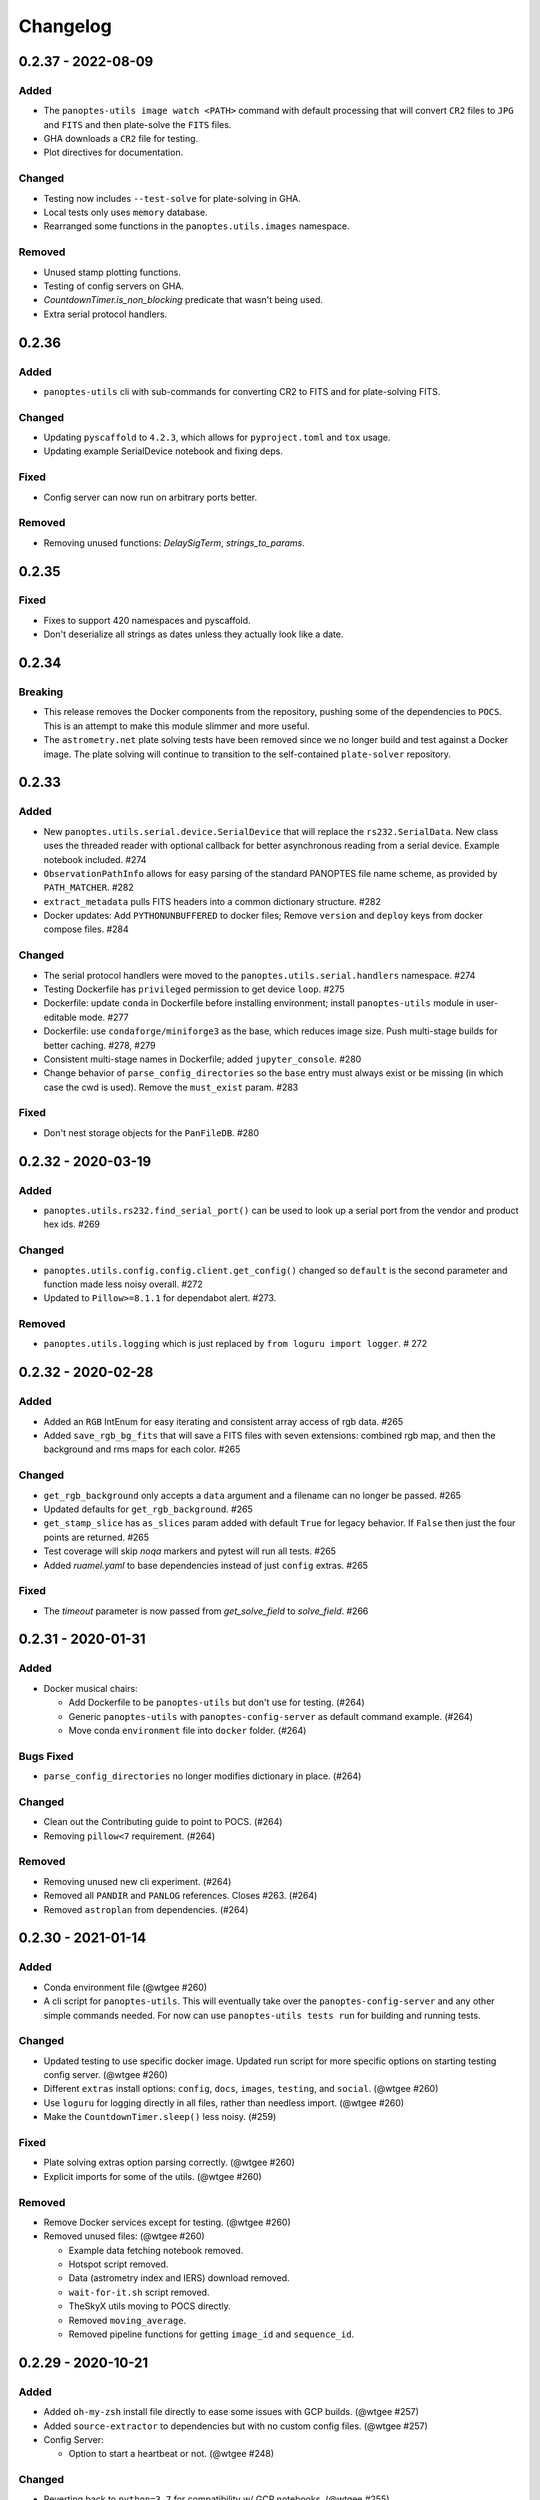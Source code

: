=========
Changelog
=========

0.2.37 - 2022-08-09
-------------------

Added
^^^^^

* The ``panoptes-utils image watch <PATH>`` command with default processing that will convert ``CR2`` files to ``JPG`` and ``FITS`` and then plate-solve the ``FITS`` files.
* GHA downloads a ``CR2`` file for testing.
* Plot directives for documentation.

Changed
^^^^^^^

* Testing now includes ``--test-solve`` for plate-solving in GHA.
* Local tests only uses ``memory`` database.
* Rearranged some functions in the ``panoptes.utils.images`` namespace.

Removed
^^^^^^^

* Unused stamp plotting functions.
* Testing of config servers on GHA.
* `CountdownTimer.is_non_blocking` predicate that wasn't being used.
* Extra serial protocol handlers.



0.2.36
------

Added
^^^^^

* ``panoptes-utils`` cli with sub-commands for converting CR2 to FITS and for plate-solving FITS.

Changed
^^^^^^^

* Updating ``pyscaffold`` to ``4.2.3``, which allows for ``pyproject.toml`` and ``tox`` usage.
* Updating example SerialDevice notebook and fixing deps.

Fixed
^^^^^

* Config server can now run on arbitrary ports better.

Removed
^^^^^^^

* Removing unused functions: `DelaySigTerm`, `strings_to_params`.


0.2.35
------

Fixed
^^^^^

* Fixes to support 420 namespaces and pyscaffold.
* Don't deserialize all strings as dates unless they actually look like a date.


0.2.34
------

Breaking
^^^^^^^^

* This release removes the Docker components from the repository, pushing some of the dependencies to ``POCS``. This is an attempt to make this module slimmer and more useful. 
* The ``astrometry.net`` plate solving tests have been removed since we no longer build and test against a Docker image. The plate solving will continue to transition to the self-contained ``plate-solver`` repository.


0.2.33
------

Added
^^^^^

* New ``panoptes.utils.serial.device.SerialDevice`` that will replace the ``rs232.SerialData``. New class uses the threaded reader with optional callback for better asynchronous reading from a serial device. Example notebook included. #274
* ``ObservationPathInfo`` allows for easy parsing of the standard PANOPTES file name scheme, as provided by ``PATH_MATCHER``. #282
* ``extract_metadata`` pulls FITS headers into a common dictionary structure. #282
* Docker updates: Add ``PYTHONUNBUFFERED`` to docker files; Remove ``version`` and ``deploy`` keys from docker compose files. #284

Changed
^^^^^^^

* The serial protocol handlers were moved to the ``panoptes.utils.serial.handlers`` namespace. #274
* Testing Dockerfile has ``privileged`` permission to get device ``loop``. #275
* Dockerfile: update ``conda`` in Dockerfile before installing environment; install ``panoptes-utils`` module in user-editable mode. #277
* Dockerfile: use ``condaforge/miniforge3`` as the base, which reduces image size. Push multi-stage builds for better caching. #278, #279
* Consistent multi-stage names in Dockerfile; added ``jupyter_console``. #280
* Change behavior of ``parse_config_directories`` so the ``base`` entry must always exist or be missing (in which case the cwd is used). Remove the ``must_exist`` param. #283


Fixed
^^^^^

* Don't nest storage objects for the ``PanFileDB``. #280

0.2.32 - 2020-03-19
-------------------

Added
^^^^^

* ``panoptes.utils.rs232.find_serial_port()`` can be used to look up a serial port from the vendor and product hex ids.  #269

Changed
^^^^^^^

* ``panoptes.utils.config.config.client.get_config()`` changed so ``default`` is the second parameter and function made less noisy overall. #272
* Updated to ``Pillow>=8.1.1`` for dependabot alert.  #273.

Removed
^^^^^^^

* ``panoptes.utils.logging`` which is just replaced by ``from loguru import logger``. # 272

0.2.32 - 2020-02-28
-------------------

Added
^^^^^

* Added an ``RGB`` IntEnum for easy iterating and consistent array access of rgb data. #265
* Added ``save_rgb_bg_fits`` that will save a FITS files with seven extensions: combined rgb map, and then the background and rms maps for each color. #265

Changed
^^^^^^^

* ``get_rgb_background`` only accepts a ``data`` argument and a filename can no longer be passed. #265
* Updated defaults for ``get_rgb_background``. #265
* ``get_stamp_slice`` has ``as_slices`` param added with default ``True`` for legacy behavior. If ``False`` then just the four points are returned. #265
* Test coverage will skip `noqa` markers and pytest will run all tests.  #265
* Added `ruamel.yaml` to base dependencies instead of just ``config`` extras. #265

Fixed
^^^^^

* The `timeout` parameter is now passed from `get_solve_field` to `solve_field`. #266


0.2.31 - 2020-01-31
-------------------

Added
^^^^^

* Docker musical chairs:

  * Add Dockerfile to be ``panoptes-utils`` but don't use for testing. (#264)
  * Generic ``panoptes-utils`` with ``panoptes-config-server`` as default command example. (#264)
  * Move conda ``environment`` file into ``docker`` folder. (#264)

Bugs Fixed
^^^^^^^^^^

* ``parse_config_directories`` no longer modifies dictionary in place. (#264)

Changed
^^^^^^^

* Clean out the Contributing guide to point to POCS. (#264)
* Removing ``pillow<7`` requirement. (#264)

Removed
^^^^^^^

* Removing unused new cli experiment. (#264)
* Removed all ``PANDIR`` and ``PANLOG`` references. Closes #263. (#264)
* Removed ``astroplan`` from dependencies. (#264)



0.2.30 - 2021-01-14
-------------------

Added
^^^^^

* Conda environment file (@wtgee #260)
* A cli script for ``panoptes-utils``. This will eventually take over the ``panoptes-config-server`` and any other simple commands needed. For now can use ``panoptes-utils tests run`` for building and running tests.

Changed
^^^^^^^

* Updated testing to use specific docker image. Updated run script for more specific options on starting testing config server. (@wtgee #260)
* Different ``extras`` install options: ``config``, ``docs``, ``images``, ``testing``, and ``social``. (@wtgee #260)
* Use ``loguru`` for logging directly in all files, rather than needless import. (@wtgee #260)
* Make the ``CountdownTimer.sleep()`` less noisy. (#259)

Fixed
^^^^^

* Plate solving extras option parsing correctly. (@wtgee #260)
* Explicit imports for some of the utils. (@wtgee #260)

Removed
^^^^^^^

* Remove Docker services except for testing. (@wtgee #260)
* Removed unused files: (@wtgee #260)


  * Example data fetching notebook removed.
  * Hotspot script removed.
  * Data (astrometry index and IERS) download removed.
  * ``wait-for-it.sh`` script removed.
  * TheSkyX utils moving to POCS directly.
  * Removed ``moving_average``.
  * Removed pipeline functions for getting ``image_id`` and ``sequence_id``.


0.2.29 - 2020-10-21
-------------------

Added
^^^^^

* Added ``oh-my-zsh`` install file directly to ease some issues with GCP builds. (@wtgee #257)
* Added ``source-extractor`` to dependencies but with no custom config files. (@wtgee #257)
* Config Server:

  * Option to start a heartbeat or not. (@wtgee #248)

Changed
^^^^^^^

* Reverting back to ``python=3.7`` for compatibility w/ GCP notebooks. (@wtgee #255)
* Freezing ``astropy<=4.0.1`` while we wait for ``astroplan`` to get pushed. (@wtgee #255)
* Changed the horizon module to use numpy interpolation so we don't need to explicitly install scipy. (@wtgee #248)
* ``altaz_to_radec`` accepts astropy quantities. (@wtgee #250)
* Downloaded helper script doesn't have ``python3`` hardcoded. (@wtgee #250)
* Docker Tools (@wtgee #248):

  * Conda environment built from ``resources/environment.yaml``. (@wtgee #252)
  * Adds a "developer" dockerfile and compose file to install things for developers. (@wtgee #248)
  * Docker CMD will run ipython. (@wtgee #248)
  * docker-compose file will start a jupyter-lab instance. (@wtgee #248)

Fixed
^^^^^

* Fixed the ``oh-my-zsh`` path for Docker install. (@wtgee #256)
* Return testing output from docker container, passint exit status. (@wtgee #256)

Removed
^^^^^^^

* The ``stars`` module, which has been moved to ``panoptes-pipeline``. (@wtgee #251)
* The ``metadata`` module, which has been moved to ``panoptes-pipeline``. (@wtgee #252)
* Docker Tools (@wtgee #248):

  * Remove ``source-extractor`` from ``panoptes-utils`` and move to ``panoptes-pipeline``. (@wtgee #252)
  * Remove ``imagemagick`` from ``panoptes-utils``. This is used for adding titles to JPGs. (@wtgee #252)
  * Don't install a separate conda environment, just use the base to help reduce image size, complexity. (@wtgee #252)
  * Cleanup unused dependencies. (@wtgee @252)

* Testing:

  * Adios travis! (@wtgee #252)


0.2.28 - 2020-09-15
-------------------

Added
^^^^^

* Add bit_depth argument to mask_saturated, no longer convert to float64 by default (@AnthonyHorton #244)

Changed
^^^^^^^

* Single cloudbuild file for both ``panoptes-base`` and ``panoptes-utils``. (#242)
* Add ``astropy`` channel.
* Remove the miniforge installer from the docker image and clean up build args. (@wtgee #245)
* Changed relative to absolute imports. (@wtgee #246)

0.2.27 - 2020-09-12
-------------------

Added
^^^^^

* Config server startup controlled via envvars, incorporating ``python-dotenv`` (@wtgee #241):

  * ``PANOPTES_CONFIG_HOST`` and ``PANOPTES_CONFIG_PORT``
  * ``PANOPTES_CONFIG_FILE``

Changed
^^^^^^^

* Config server updates (@wtgee #241):

  * Config server with project dir mounted can be started via ``docker/docker-testing.yaml``.
  * Config server flask instances are run on ``gevent`` wsgi server instead of development server.
  * ``host`` and ``port`` are specified at the top-level command, e.g. ``panoptes-config-server --host foobar --port 9999 get``.
  * ``host`` and ``port`` respect the above envvars above.
  * Options changed from ``auto-save`` and ``ignore-local`` to ``save-local`` and ``load-local``.
  * ``run`` command adds the``config_server.running=True`` entry to the server.
  * ``stop`` command added that sets ``config_server.running=False`` to break loop.


* Testing  (@wtgee #241):

  * All testing is started from ``scripts/test-software.sh``.
  * The ``panoptes-config-server`` is started as an external service, not in the pytest conf.
  * Added a ``tests/env`` file that is used by the docker compose file for setting vars inside the running containers.
  * Config server uses ``tests/testing.yaml`` for all testing.
  * Testing logs are stored in ``./logs``, relative to the project root outside the container.
  * Coverage file is stored in ``/var/panoptes/logs``.
  * A ``scripts/wait-for-it.sh`` script added to check that config server is running properly before starting tests.


Fixed
^^^^^

* ``scripts/setup-local-environment.sh`` properly uses new base image if requested. (@wtgee #241)
* Docker images: fixed the created ``ssh`` directory for ``$PANUSER``. (@wtgee #240)


0.2.26 - 2020-08-21
-------------------

This release is mostly cleanup and testing of our autobuild features.

Changed
^^^^^^^

* Splitting the ``panoptes-base`` files into separate folder. (#238)
* Consolidate the GitHub Actions for building and publishing a release package. (#239)

Fixed
^^^^^

* Fix Github Actions for building releases. (#238)


0.2.25 - 2020-08-20
-------------------

Added
^^^^^

* Google Cloud Build of Docker images.

  * ``panoptes-base`` and ``panoptes-utils`` are built for each PR as well as on merges to ``develop`` and ``master``. (#237)

* GitHub Actions

  * If a semantically tagged branch is pushed to GH, a release will automatically be generated and a package will be built and sent to PyPi. (#237)

Changed
^^^^^^^

* Changelog fixes. (#237)
* Changed git branch `master` to `main`.


0.2.23 - 2020-08-16
-------------------

Changed
^^^^^^^

* Simplified docker docker images. (#227)

  * Consolidation of Dockerfile to support images:
  * ``panoptes-base`` serves as a base image for all docker services.
  * ``panoptes-utils:latest`` installs editable ``panoptes-utils`` module from github ``develop`` branch.
  * ``panoptes-utils:develop`` is used for testing and can be built locally with the ``docker/setup-local-environment.sh`` script.
  * Tests on GH and Travis use the ``docker/setup-local-environment.sh`` script for building test images.
  * `miniforge <https://github.com/conda-forge/miniforge>`_ used to install a ``conda`` environment with ``conda-forge`` as default channels. Forces 64bit support.
  * Multi-arch builds are supported on ``gcr.io`` via the ``cloudbuild.yaml`` file. Built with ``buildx`` plugin to docker. Currently ``linux/amd64`` and ``linux/arm64``.
  * Extra zsh plugins in the docker image.
  * Properly disable auto-update of zsh.
  * Cleanup of entrypoint for better loading of environment.

Fixes
^^^^^

* ``Pillow`` fights.

Removes
^^^^^^^

* Dependencies: ``pyarrow`` too hard to build on arm. ``hvplot`` and ``holoviews`` not needed in default install.


0.2.22 - 2020-07-25
-------------------

Changed
^^^^^^^

* Changed ``dir`` to ``directory`` in disk space check. (#226)
* Pass the git folder to the build context when making local docker images. (#226)

0.2.21 - 2020-07-05
-------------------

Added
^^^^^

* Added ``arm64`` build for Docker based off ``ubuntu`` image. (#223)

Changed
^^^^^^^

* Docker

  * Changed base image to ``ubuntu``. (#223)
  * ``amd64`` and ``arm64`` images built by default. (#223)
  * Ubuntu has changed ``sextractor`` to ``source-extractor`` (yay). (#223)

* Config Server

  * Better parsing of directories entry in config server. (#222)
  * Make config server less noisy. (#222)

* Bump PyYaml to latest for security warning. (#222)
* Remove pendulum because too hard to build on `arm processors <https://github.com/sdispater/pendulum/issues/457>`_. (#223)


0.2.20 - 2020-06-09
-------------------

Moving to python 3.8.

Changed
^^^^^^^

* **Breaking** Python minimum version changed to ``3.8``. (#217)
* Running pytest locally will generate coverage report in terminal. (#218)
* Lots of documentation. (#218)
* Removing the environment section from the readme. (#218)
* Config Server (#217)

  * Better logging.
  * Cleaning up doctests.
  * Removing all dynamic server items from this repo as they are not needed.
  * Wait for config_server to start.
  * Fixing starting within fixture.
  * Config items no longer assume any defaults for either directories or files. A config file name is always required and it should always be an absolute path. (#218)
  * Adding test file for config items. (#218)
  * ``panoptes-config-server`` re-worked and now includes ``run``, ``get``, and ``set`` subcomamnds. (#221)

* Testing (#218)

  * Log files are rotated for each testing run.
  * Fix env vars (mostly need to make sure the ``export`` option exists in the ``env`` file.
  * Pytest commands moved to ``setup.cfg`` instead of ``run-tests.sh``
  * Remove old markers
  * Setting ``--strict-markers`` options.
  * Add ``astrometry`` marker for tests requiring solve and ``theskyx`` marker for running alongside TheSkyX.
  * Coverage reports generated in xml and output in terminal.

* Serializers update. (#217)

  * Make the parsing and serializing functions public.
  * Use pendulum for parsing times instead of astropy Time.
  * Better naming of public functions. (#218)


0.2.19 - 2020-06-04
-------------------

Straight past ``0.2.19``.


Changed
^^^^^^^

* Removed ``bin/panoptes-config-server`` and created an entry_point in ``setup.cfg``. (#212)
* Removed old developer items in favor of those in ``panoptes-pocs``. (#212)
* Consolidate docker files, consistent naming with other repos. (#210, #212)

0.2.17 - 2020-05-30
-------------------

``0.2.16`` was released with an error and this is a hotfix.

Added
^^^^^

* Added CR2 file testing to GitHub Actions. (#125, #205)
* A ``wait_for_events`` generic utility, mostly pulled from POCS. (#92, #206)
  * Supports single ``callback`` that can be used for interrupting, custom logging, etc. (#208)

Changed
^^^^^^^

* Remove the ``validate_collection`` requirement from the database types, making any collection is now valid. (#204)
* Rearrange some of the ``panoptes.utils.database`` modules. (#204)

Removed
^^^^^^^

* Remove ``error.InvalidCollection``. (#204)
* Unused items in ``conftest.py``. (#204)

0.2.15 - 2020-05-26
-------------------

Changed
^^^^^^^

* Convert to `pyscaffold`_. (#198)

  * Proper namespace package ``panoptes``.
  * Move items to ``src`` folder.
  * Fix version number.
  * Fix build.
  * Fix documentation #27.
  * Move all project config to ``setup.cfg``.
  * Base Docker image is run by root only.
  * Added a ``testing`` Dockerfile and cleaned up ``latest`` and ``develop``.

Removed
^^^^^^^

* **Breaking** Removing all zmq based messaging services. (#200)


0.2.14 - 2020-05-23
-------------------

Added
^^^^^

* Add snappy decompression for parquet; ``pyarrow`` instead of ``fastparquet`` (#193)
* Password-less sudo for panoptes user on dev docker image (#193)
* ``get_metadata`` has an optional progress bar. (#194)
* Add ``bayer.get_stamp_slice`` for getting a stamp slice while respecting the superpixel. This was removed awhile ago and has been re-added and improved. (#196)
  * Adjusting the offsets so the center pixel is always::

    G2 B
    R  G1

Bug fixes
^^^^^^^^^

* Fix time-based search (#193)
* Fix the build (#197)
  * Removed ``versioneer`` in favor of ``setuptools-scm`` for workin version numbers.
  * Removed the MANIFEST.in
  * Added a simple ``pyproject.toml``.

Changed
^^^^^^^

* **Breaking** Only support getting stars directly from the WCS, not the footprint. (#194)
  * ``get_stars_from_footprint`` -> ``get_stars_from_wcs``
  * Better logging
  * Consistent column names for dtypes
  * Vmag bin comes from sql.
  * Allow for different RA/Dec column names.
  * Better catalog match function.
* ``sextractor`` param changes. (#194)
* **Breaking** ``panoptes.utils.logger`` -> ``panoptes.utils.logger`` so we can ``from panoptes.utils import logger`` (#197)
* **Breaking** The ``panoptes.utils.data.assets`` module was removed and the
    ``Downloader`` class is placed directly within the ``scripts/download-data.py`` file. (#197)
* The ``panopes-utils`` module is not installed in editable mode in the ``latest`` docker image. (#197)
  * Slight clean up of latest.Dockerfile

0.2.13 - 2020-05-14
-------------------

Bug fixes
^^^^^^^^^

* Fix some passing of options between ``get_solve_field`` and ``solve_field`` that was leading to double parameter issues. (#189)

Changed
^^^^^^^

* The ``panoptes.utils.data`` functions use static versions of the file rather than firestore. (#192)
* Updated development environment (#191)
* ``get_metadata`` filter the fields at the parquet level. (#194)

0.2.12 - 2020-04-29
-------------------

Quick release to get the ``panoptes.utils.sources`` into the package.

Bug fixes
^^^^^^^^^

* ``panoptes.utils.sources`` not included in package. (#187, #188)

Changed
^^^^^^^

* Ability to pass credentials to underlying google client functions. (#187)

0.2.11 - 2020-04-29
-------------------

Added
^^^^^

* Data
    * Added basic data access components for getting observation and image metadata. (#178, #181)
    * Added a ``search_observations`` function for searching by various criteria. (#181)
        * Uses anonymous credentials to connect to firestore.
        * Added a basic notebook demonstrating features.
    * Adding ``holoviews`` and ``hvplot`` as required dependencies.


Bug fixes
^^^^^^^^^

* FITS Utils fixes:
    * Fix docstring return types for some functions. (#173)
    * ``fpack``/``funpack`` and ``get_solve_field`` were not properly overwriting FITS files
        under certain conditions when an uncompressed file of the same name was present alongside
        the compressed version. (#175)
    * Properly pass ``args`` and ``kwargs`` to ``astropy.io.fits.getdata``. (#180)

Changed
^^^^^^^

* Docker
    * Changed developer tag from ``dev`` to ``develop``. (#174)
* FITS Utils changes (#173):
    * Uncompressed file is always used for solve because we were occasionally seeing odd errors as described in dstndstn/astrometry.net#182. (#173)
    * :warning: ``get_solve_field`` will ``overwrite`` by default.
    * Better log output for solving.
    * Better checking for solved file at end (via ``is_celestial``).
    * Cleanup the cleanup of solve files, removing ``remove_extras`` option.
    * Pass ``kwargs`` to underlying ``writeto`` method for ``write_fits``. Needed for, e.g. ``overwrite``.
    * Allow additional options to be passed to solve field functions without having to override all options. (#180)
    * Changed default options in ``get_solve_field`` to use ``scale-low`` and ``scale-high`` instead of ``radius`` (which
        requires an ``ra`` and ``dec``). (#180)
* Changed ``bin/panoptes-dev`` -> ``bin/panoptes-develop`` for naming consistency. (#175)
* Data
    * **BREAKING** The ``panoptes.utils.data.py`` has moved into the ``panoptes.utils.data`` namespace with the relevant existing ``Downloader`` class placed in the ``assets.py`` module. (#181)
    * Changed the ``get_data`` (and images and observations equivalent) to ``get_metadata``. (#181)

Removed
^^^^^^^

FITS Utils removals (#173):
    * Removing unused and confusing ``improve_wcs``.
    * PanLogger class moved to POCS. (#186)

0.2.10 - 2020-04-13
-------------------

Added
^^^^^

* ``get_stars_from_footpr  int`` can accept a ``WCS`` directly instead of just the output from ``calc_footprint()``. (#164)
* Ability to create different tags for the docker image. The ``develop`` directory is now used to create a ``develop`` image and is provided along with ``latest``. (#165)
* ``get_rgb_backgrounds(return_separate-True)`` will now return the ``Background2D`` objects. (#166)
* Added BigQuery pandas dependencies. (#168)
* Added a developer image at ``panoptes-utils:dev``, which is also auto-built along with the ``latest`` in the cloudbuild. Offers a ``jupyter-lab`` instance along with a number of plotting modules. Can be easily started via ``panoptes-dev``. (#170, #171)

Bug fixes
^^^^^^^^^

* ``image_id_from_path`` and ``sequence_id_from_path`` can recognize a zero in the ``camera_id`` and ``None`` when no match. (#163)
* Fixed the bigquery client param for star lookup. (#164)
* Unquote paths before id matching. (#169)
* Do WCS match for all unmatched sources, not just matched sources. (#172)

Changed
^^^^^^^

* Docker entrypoint no longer tries to activate service account if ``$GOOGLE_APPLICATION_CREDENTIALS`` is found. The python client libraries will recognize the env var so this means we can avoid installing ``gcloud`` utilities just to activate. (#165)
* The ``sources`` module does not require a BigQuery client to be passed but can start it's own. A warning is given if ``$GOOGLE_APPLICATION_CREDENTIALS`` is not found. (#167)
* ``lookup_point_sources`` updates: default vmag range expanded so less false positive matches [4,18). (#168)
* Removed TOC from changelog. (#170)
* Sextractor param changes: (#171)
  * Threshold for detection changed from 3 pixels to 10 pixels.
  * Seeing changed from 0.7 arcsec to 15.3 arcsec. (Isn't used.)
  * Removed ``class_star`` from sextractor results.


0.2.9 - 2020-03-27
------------------

Pointless version bump because of issue with `PyPi <https://github.com/pypa/packaging-problems/issues/74>`_.

0.2.8 - 2020-03-27
------------------

Thanks first-time contributer @preethi524! :tada:

Changed
^^^^^^^

* Ability to return separate RGB backgrounds. (#162)
* Increase coverage. (#161)

0.2.7 - 2020-03-22 (hotfix)
---------------------------

Added
^^^^^

* Basic serialization of ``Exception``. (#160)

Bug fixes
^^^^^^^^^

* Add ``args`` and ``kwargs`` to ``get_rgb_background``. (#160)

0.2.6 - 2020-03-22
------------------

Added
^^^^^

* ``get_rgb_background`` added to the ``bayer`` module. (#158)
* ``getwcs`` thin-wrapper added to ``fits`` module. (#158)
* Added ``sources`` utils. (#158)

Bug fixes
^^^^^^^^^

* Changed scope of test data files to ``function``. (#158)

Changed
^^^^^^^

* Docker

  * Change to ``python:3.8-slim-buster`` for base image. Only ``amd64`` support for now. (#155)
  * Simplified docker files. (#155)
  * Switching from Travis to GHA: (#155)
  * Travis builds docker image before testing.
  * Travis doesn't upload coverage.
  * Don't update module inside container during entrypoint.
  * Fixed user permissions for $HOME and $PANDIR. (#155)
  * The docker container only really likes it when user id ``1000`` is running the system.
  * Remove GCP Cloud SQL proxy support.
  * Installed ``sextractor``. (#158)
  * Added ``pandas``. (#158)
  * Default ``panoptes`` user has password ``panoptes``. (#158)

Removed
^^^^^^^

* Docker (#155)

  * Remove anaconda

* Polar alignment utils (#156)


0.2.5 - 2020-03-18
------------------

Added
^^^^^

* Github Actions testing and coverage upload. (#145)
  * Log files for testing are created as an artifact.
* ``PanLogger`` helper class added. Mostly handles formatting but can also track handlers. (#145)

Bug fixes
^^^^^^^^^

* Fixed top-level namespace so we can have other ``panoptes`` repos. (#150, fixes #137)

Changed
^^^^^^^

* Data files for testing are copied before tests. Allows for reuse of unsolved fits file. (#144)
* Fix astrometry data file directories in Docker images. (#144)

Removed
^^^^^^^

* The docker image no longer updates ``panoptes-utils`` when using ``run-tests.sh``. (#145)

0.2.4 - 2020-03-11
------------------

Changed
^^^^^^^

* Disallow zipped packages, which also interfere with namespace (#142)

Removed
^^^^^^^

* ``photutils`` dependency for rectangular apertures in the ``show_stamps`` method.

0.2.3 - 2020-03-08
------------------

Small point release to correct namespace and remove some bloat.

Changed
^^^^^^^

* Fixed top-level namespace so we can have other ``panoptes`` repos. (#137)

Removed
^^^^^^^

* Dependencies that will be deprecated soon and are causing bloat: ``photutils``, ``scikit-image``. (#138)

Changed
^^^^^^^

* Fixed top-level namespace so we can have other ``panoptes`` repos (#137, #150).

0.2.2 - 2020-03-05
------------------

Mostly some cleanup from the ``v0.2.0`` release based on integrating all the changes into POCS.

Bug fixes
^^^^^^^^^

* Misc bugs introduced as part of last release, including to ``download-data.py`` script.
* Custom exceptions now properly pass ``kwargs`` through to parent (#135).

Changed
^^^^^^^

* New script for downloading data, ``scripts/download-data.py``. This helped resolve some issues with the relative imports introduced in ``v0.2.0`` and is cleaner. (#129)
* All dependencies are smashed into one "feature" in ``setup.py`` to make ``pip-tools`` work well. This will fix the docker image problems introduced in ``v0.2.1``. (#136)

Removed
^^^^^^^

* The ``get_root_logger`` and associated tests (#134).

0.2.0 - 2020-03-04
------------------

First big overhaul of the repository. Pulls in features that were duplicated or scattered across `POCS <https://github.com/panoptes/POCS.git>`_ and `PIAA <https://github.com/panoptes/PIAA.git>`_. Removes a lot of code that wasn't being used or was otherwise clutter. Overhauls the logging system to use [``loguru``](https://github.com/Delgan/loguru) so things are simplified. Updates to documentation.

Added
^^^^^
* Config Server
* See the description in the [README](README.md)
* `Versioneer <https://github.com/warner/python-versioneer>`_ for version strings (#123).
* Read the docs config (#123).

Bug fixes
^^^^^^^^^
* IERS Mirror (#65, #67)

Changed
^^^^^^^
* Docker updates
* See #68 and #75 for list.
* Logging:
* Switch to `loguru <https://github.com/Delgan/loguru>`_. This simplifies our logging system. Also gives us access to the ``trace`` (lower than ``debug``, good for hardware and other debug we don't need to see during operation) and ``success`` (higher than ``info``) levels, which would be nice to start implementing. (#123)
* Consistent use of relative imports. (#123)
* Documentation updates. (#97, #119, #120, #123)
* Repo cleanup. (#97, #123)
* Using GitHub Actions for testing. (#100, #101)
* Using `pip-tools <https://github.com/jazzband/pip-tools>`_ for dependency management.

0.1.0 - 2020-03-04
------------------

Changes and cleanup on the way to a (more) stable release. See ``0.2.0`` for list of changes.

0.0.8 - 2019-06-29
-------------------

Bringing things in line with updates to ``POCS`` for docker and ``panoptes-utils`` use.

Added
^^^^^

* Serial handlers move to panoptes-utils from POCS.
* Tests and coverage.
* ``improve_wcs`` (moved from PIAA).
* ``~utils.fits.getdata`` to match other fits convenience functions, allowing for fpack files.

Bug fixes
^^^^^^^^^

* Serialization fixes.

  * Use our serialization everywhere (e.g. messaging)
  * Closes #panoptes/POCS/issues/818
  * Closes #panoptes/POCS/issues/103

Changed
^^^^^^^

* Setup/Install:

  * Scripts are renamed to have ``panoptes`` prefix.
  * Scripts are installed as part of setup.
  * Script improvements to make more robust and portable.

* Docker Updates:

  * Don't use anaconda.

* Testing:

  * Overhaul of config_server use in testing.
  * Testing config file is separated from any regular config files.

* Logging:

  * Silence some 3rd party logs.


0.0.7 - 2019-05-26
-------------------

Added
^^^^^

* Added bayer utilities. :camera:
* Added Cloud SQL utilities. :cloud:

Changed
^^^^^^^

* **Breaking** Changed namespace so no underscores, i.e. ``from panoptes.utils import time``.
* Docker updates:

  * Use slim python images and not anaconda on amd64.
  * Adding zsh as default shell along with some customizations.
  * Entrypoint script properly authenticates to google cloud if possible.
  * Added amd64 only build scripts.

0.0.6 - 2019-04-29
-------------------

Added
^^^^^

* Docker containers created:

  * ``panoptes-base`` for base OS and system packages, including astrometry.net and friends.
  * ``panoptes-utils`` for container containing base utilities.
  * Script for building containers in GCR.

* Consistent JSON and YAML serializers.
* Configuration Server (Flask/JSON microservice).

Changed
^^^^^^^

* **Minimum Python version is 3.6**
* Default PanDB type is changed to ``memory``.
* Documentation updates.
* Bux fixes and code improvements.

0.0.5 - 2019-04-09
-------------------

Added
^^^^^

* Added a change log. Yay.

Changed
^^^^^^^

* Drop ``orjson`` and revert to ``json`` for the JSON serializers.


The format is based on [Keep a Changelog](https://keepachangelog.com/en/1.0.0/),
and this project adheres to [Semantic Versioning](https://semver.org/spec/v2.0.0.html).

.. _pyscaffold: https://pyscaffold.org/en/latest/index.html
